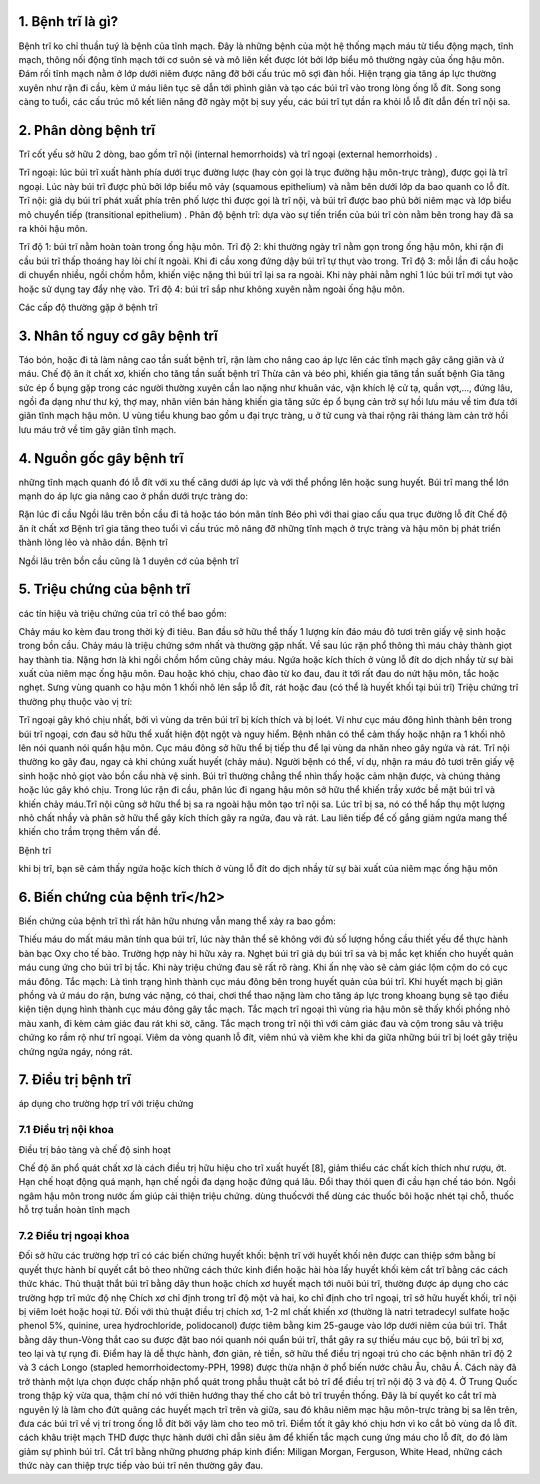
1. Bệnh trĩ là gì?
======

Bệnh trĩ ko chỉ thuần tuý là bệnh của tĩnh mạch. Đây là những bệnh của một hệ thống mạch máu từ tiểu động mạch, tĩnh mạch, thông nối động tĩnh mạch tới cơ suôn sẻ và mô liên kết được lót bởi lớp biểu mô thường ngày của ống hậu môn. Đám rối tĩnh mạch nằm ở lớp dưới niêm được nâng đỡ bởi cấu trúc mô sợi đàn hồi. Hiện trạng gia tăng áp lực thường xuyên như rặn đi cầu, kèm ứ máu liên tục sẽ dẫn tới phình giãn và tạo các búi trĩ vào trong lòng ống lỗ đít. Song song càng to tuổi, các cấu trúc mô kết liên nâng đỡ ngày một bị suy yếu, các búi trĩ tụt dần ra khỏi lỗ lỗ đít dẫn đến trĩ nội sa.



2. Phân dòng bệnh trĩ
=====

Trĩ cốt yếu sở hữu 2 dòng, bao gồm trĩ nội (internal hemorrhoids) và trĩ ngoại (external hemorrhoids) .

Trĩ ngoại: lúc búi trĩ xuất hành phía dưới trục đường lược (hay còn gọi là trục đường hậu môn-trực tràng), được gọi là trĩ ngoại. Lúc này búi trĩ được phủ bởi lớp biểu mô vảy (squamous epithelium) và nằm bên dưới lớp da bao quanh co lỗ đít.
Trĩ nội: giả dụ búi trĩ phát xuất phía trên phố lược thì được gọi là trĩ nội, và búi trĩ được bao phủ bởi niêm mạc và lớp biểu mô chuyển tiếp (transitional epithelium) .
Phân độ bệnh trĩ: dựa vào sự tiến triển của búi trĩ còn nằm bên trong hay đã sa ra khỏi hậu môn.

Trĩ độ 1: búi trĩ nằm hoàn toàn trong ống hậu môn.
Trĩ độ 2: khi thường ngày trĩ nằm gọn trong ống hậu môn, khi rặn đi cầu búi trĩ thấp thoáng hay lòi chí ít ngoài. Khi đi cầu xong đứng dậy búi trĩ tự thụt vào trong.
Trĩ độ 3: mỗi lần đi cầu hoặc di chuyển nhiều, ngồi chồm hỗm, khiến việc nặng thì búi trĩ lại sa ra ngoài. Khi này phải nằm nghỉ 1 lúc búi trĩ mới tụt vào hoặc sử dụng tay đẩy nhẹ vào.
Trĩ độ 4: búi trĩ sắp như không xuyên nằm ngoài ống hậu môn.

Các cấp độ thường gặp ở bệnh trĩ

3. Nhân tố nguy cơ gây bệnh trĩ
=====

Táo bón, hoặc đi tả làm nâng cao tần suất bệnh trĩ, rặn làm cho nâng cao áp lực lên các tĩnh mạch gây căng giãn và ứ máu.
Chế độ ăn ít chất xơ, khiến cho tăng tần suất bệnh trĩ
Thừa cân và béo phì, khiến gia tăng tần suất bệnh
Gia tăng sức ép ổ bụng gặp trong các người thường xuyên cần lao nặng như khuân vác, vận khích lệ cử tạ, quần vợt,..., đứng lâu, ngồi đa dạng như thư ký, thợ may, nhân viên bán hàng khiến gia tăng sức ép ổ bụng cản trở sự hồi lưu máu về tim đưa tới giãn tĩnh mạch hậu môn.
U vùng tiểu khung bao gồm u đại trực tràng, u ở tử cung và thai rộng rãi tháng làm cản trở hồi lưu máu trở về tim gây giãn tĩnh mạch.

4. Nguồn gốc gây bệnh trĩ
====

những tĩnh mạch quanh đó lỗ đít với xu thế căng dưới áp lực và với thể phồng lên hoặc sung huyết. Búi trĩ mang thể lớn mạnh do áp lực gia nâng cao ở phần dưới trực tràng do:

Rặn lúc đi cầu
Ngồi lâu trên bồn cầu
đi tả hoặc táo bón mãn tính
Béo phì
với thai
giao cấu qua trục đường lỗ đít
Chế độ ăn ít chất xơ
Bệnh trĩ gia tăng theo tuổi vì cấu trúc mô nâng đỡ những tĩnh mạch ở trực tràng và hậu môn bị phát triển thành lỏng lẻo và nhão dần.
Bệnh trĩ

Ngồi lâu trên bồn cầu cũng là 1 duyên cớ của bệnh trĩ

5. Triệu chứng của bệnh trĩ
=====

các tín hiệu và triệu chứng của trĩ có thể bao gồm:

Chảy máu ko kèm đau trong thời kỳ đi tiêu. Ban đầu sở hữu thể thấy 1 lượng kín đáo máu đỏ tươi trên giấy vệ sinh hoặc trong bồn cầu. Chảy máu là triệu chứng sớm nhất và thường gặp nhất. Về sau lúc rặn phổ thông thì máu chảy thành giọt hay thành tia. Nặng hơn là khi ngồi chồm hổm cũng chảy máu.
Ngứa hoặc kích thích ở vùng lỗ đít do dịch nhầy từ sự bài xuất của niêm mạc ống hậu môn.
Đau hoặc khó chịu, chao đảo từ ko đau, đau ít tới rất đau do nứt hậu môn, tắc hoặc nghẹt.
Sưng vùng quanh co hậu môn
1 khối nhô lên sắp lỗ đít, rát hoặc đau (có thể là huyết khối tại búi trĩ)
Triệu chứng trĩ thường phụ thuộc vào vị trí:

Trĩ ngoại gây khó chịu nhất, bởi vì vùng da trên búi trĩ bị kích thích và bị loét. Ví như cục máu đông hình thành bên trong búi trĩ ngoại, cơn đau sở hữu thể xuất hiện đột ngột và nguy hiểm. Bệnh nhân có thể cảm thấy hoặc nhận ra 1 khối nhô lên nói quanh nói quẩn hậu môn. Cục máu đông sở hữu thể bị tiếp thu để lại vùng da nhăn nheo gây ngứa và rát.
Trĩ nội thường ko gây đau, ngay cả khi chúng xuất huyết (chảy máu). Người bệnh có thể, ví dụ, nhận ra máu đỏ tươi trên giấy vệ sinh hoặc nhỏ giọt vào bồn cầu nhà vệ sinh. Búi trĩ thường chẳng thể nhìn thấy hoặc cảm nhận được, và chúng thảng hoặc lúc gây khó chịu. Trong lúc rặn đi cầu, phân lúc đi ngang hậu môn sở hữu thể khiến trầy xước bề mặt búi trĩ và khiến chảy máu.Trĩ nội cũng sở hữu thể bị sa ra ngoài hậu môn tạo trĩ nội sa. Lúc trĩ bị sa, nó có thể hấp thụ một lượng nhỏ chất nhầy và phân sở hữu thể gây kích thích gây ra ngứa, đau và rát. Lau liên tiếp để cố gắng giảm ngứa mang thể khiến cho trầm trọng thêm vấn đề.

Bệnh trĩ

khi bị trĩ, bạn sẽ cảm thấy ngứa hoặc kích thích ở vùng lỗ đít do dịch nhầy từ sự bài xuất của niêm mạc ống hậu môn

6. Biến chứng của bệnh trĩ</h2>
======

Biến chứng của bệnh trĩ thì rất hãn hữu nhưng vẫn mang thể xảy ra bao gồm:

Thiếu máu do mất máu mãn tính qua búi trĩ, lúc này thân thể sẽ không với đủ số lượng hồng cầu thiết yếu để thực hành bàn bạc Oxy cho tế bào. Trường hợp này hi hữu xảy ra.
Nghẹt búi trĩ giả dụ búi trĩ sa và bị mắc kẹt khiến cho huyết quản máu cung ứng cho búi trĩ bị tắc. Khi này triệu chứng đau sẽ rất rõ ràng. Khi ấn nhẹ vào sẽ cảm giác lộm cộm do có cục máu đông.
Tắc mạch: Là tình trạng hình thành cục máu đông bên trong huyết quản của búi trĩ. Khi huyết mạch bị giãn phồng và ứ máu do rặn, bưng vác nặng, có thai, chơi thể thao nặng làm cho tăng áp lực trong khoang bụng sẽ tạo điều kiện tiện dụng hình thành cục máu đông gây tắc mạch. Tắc mạch trĩ ngoại thì vùng rìa hậu môn sẽ thấy khối phồng nhỏ màu xanh, đi kèm cảm giác đau rát khi sờ, căng. Tắc mạch trong trĩ nội thì với cảm giác đau và cộm trong sâu và triệu chứng ko rầm rộ như trĩ ngoại.
Viêm da vòng quanh lỗ đít, viêm nhú và viêm khe khi da giữa những búi trĩ bị loét gây triệu chứng ngứa ngáy, nóng rát.

7. Điều trị bệnh trĩ
=====

áp dụng cho trường hợp trĩ với triệu chứng

7.1 Điều trị nội khoa
-----

Điều trị bảo tàng và chế độ sinh hoạt

Chế độ ăn phổ quát chất xơ là cách điều trị hữu hiệu cho trĩ xuất huyết [8], giảm thiểu các chất kích thích như rượu, ớt. Hạn chế hoạt động quá mạnh, hạn chế ngồi đa dạng hoặc đứng quá lâu. Đổi thay thói quen đi cầu hạn chế táo bón.
Ngồi ngâm hậu môn trong nước ấm giúp cải thiện triệu chứng.
dùng thuốcvới thể dùng các thuốc bôi hoặc nhét tại chỗ, thuốc hỗ trợ tuần hoàn tĩnh mạch

7.2 Điều trị ngoại khoa
------

Đối sở hữu các trường hợp trĩ có các biến chứng huyết khối: bệnh trĩ với huyết khối nên được can thiệp sớm bằng bí quyết thực hành bí quyết cắt bỏ theo những cách thức kinh điển hoặc hài hòa lấy huyết khối kèm cắt trĩ bằng các cách thức khác.
Thủ thuật thắt búi trĩ bằng dây thun hoặc chích xơ huyết mạch tới nuôi búi trĩ, thường được áp dụng cho các trường hợp trĩ mức độ nhẹ
Chích xơ chỉ định trong trĩ độ một và hai, ko chỉ định cho trĩ ngoại, trĩ sở hữu huyết khối, trĩ nội bị viêm loét hoặc hoại tử. Đối với thủ thuật điều trị chích xơ, 1-2 ml chất khiến xơ (thường là natri tetradecyl sulfate hoặc phenol 5%, quinine, urea hydrochloride, polidocanol) được tiêm bằng kim 25-gauge vào lớp dưới niêm của búi trĩ.
Thắt bằng dây thun-Vòng thắt cao su được đặt bao nói quanh nói quẩn búi trĩ, thắt gây ra sự thiếu máu cục bộ, búi trĩ bị xơ, teo lại và tự rụng đi. Điểm hay là dễ thực hành, đơn giản, rẻ tiền, sở hữu thể điều trị ngoại trú cho các bệnh nhân trĩ độ 2 và 3
cách Longo (stapled hemorrhoidectomy-PPH, 1998) được thừa nhận ở phổ biến nước châu Âu, châu Á. Cách này đã trở thành một lựa chọn được chấp nhận phổ quát trong phẫu thuật cắt bỏ trĩ để điều trị trĩ nội độ 3 và độ 4. Ở Trung Quốc trong thập kỷ vừa qua, thậm chí nó với thiên hướng thay thế cho cắt bỏ trĩ truyền thống. Đây là bí quyết ko cắt trĩ mà nguyên lý là làm cho đứt quãng các huyết mạch trĩ trên và giữa, sau đó khâu niêm mạc hậu môn-trực tràng bị sa lên trên, đưa các búi trĩ về vị trí trong ống lỗ đít bởi vậy làm cho teo mô trĩ. Điểm tốt ít gây khó chịu hơn vì ko cắt bỏ vùng da lỗ đít.
cách khâu triệt mạch THD được thực hành dưới chỉ dẫn siêu âm để khiến tắc mạch cung ứng máu cho lỗ đít, do đó làm giảm sự phình búi trĩ.
Cắt trĩ bằng những phương pháp kinh điển: Miligan Morgan, Ferguson, White Head, những cách thức này can thiệp trực tiếp vào búi trĩ nên thường gây đau.


